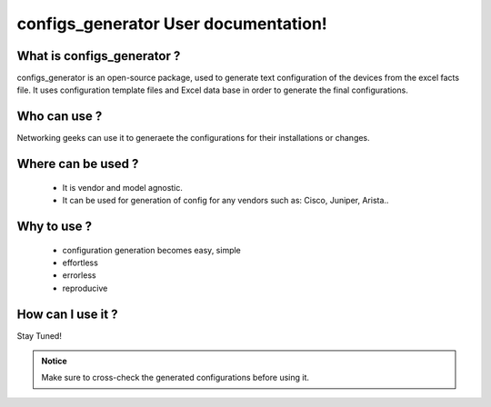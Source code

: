 configs_generator User documentation!
============================================

What is configs_generator ?
-----------------------------------------

configs_generator is an open-source package, used to generate text configuration of the devices from the excel facts file.
It uses configuration template files and Excel data base in order to generate the final configurations.

Who can use ?
-----------------------------------------

Networking geeks can use it to generaete the configurations for their installations or changes.


Where can be used ?
-----------------------------------------

	* It is vendor and model agnostic.
	* It can be used for generation of config for any vendors such as: Cisco, Juniper, Arista..


Why to use ?
-----------------------------------------

	* configuration generation becomes easy, simple
	* effortless
	* errorless
	* reproducive

How can I use it ?
-----------------------------------------

Stay Tuned!




.. admonition:: Notice

	Make sure to cross-check the generated configurations before using it.